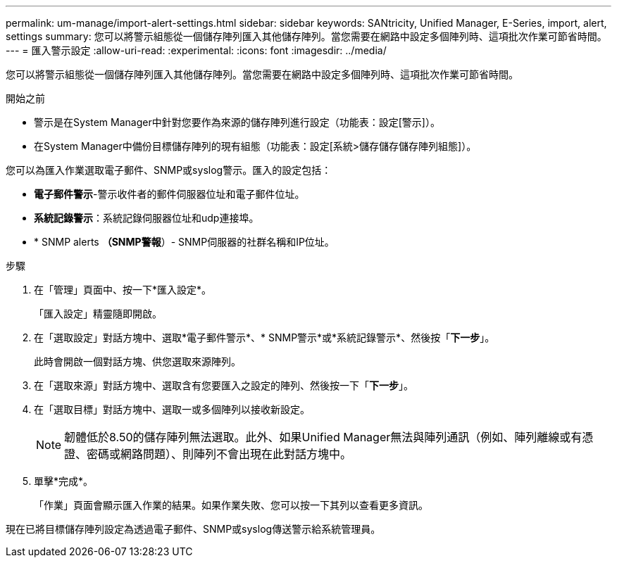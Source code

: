 ---
permalink: um-manage/import-alert-settings.html 
sidebar: sidebar 
keywords: SANtricity, Unified Manager, E-Series, import, alert, settings 
summary: 您可以將警示組態從一個儲存陣列匯入其他儲存陣列。當您需要在網路中設定多個陣列時、這項批次作業可節省時間。 
---
= 匯入警示設定
:allow-uri-read: 
:experimental: 
:icons: font
:imagesdir: ../media/


[role="lead"]
您可以將警示組態從一個儲存陣列匯入其他儲存陣列。當您需要在網路中設定多個陣列時、這項批次作業可節省時間。

.開始之前
* 警示是在System Manager中針對您要作為來源的儲存陣列進行設定（功能表：設定[警示]）。
* 在System Manager中備份目標儲存陣列的現有組態（功能表：設定[系統>儲存儲存儲存陣列組態]）。


您可以為匯入作業選取電子郵件、SNMP或syslog警示。匯入的設定包括：

* *電子郵件警示*-警示收件者的郵件伺服器位址和電子郵件位址。
* *系統記錄警示*：系統記錄伺服器位址和udp連接埠。
* * SNMP alerts *（SNMP警報*）- SNMP伺服器的社群名稱和IP位址。


.步驟
. 在「管理」頁面中、按一下*匯入設定*。
+
「匯入設定」精靈隨即開啟。

. 在「選取設定」對話方塊中、選取*電子郵件警示*、* SNMP警示*或*系統記錄警示*、然後按「*下一步*」。
+
此時會開啟一個對話方塊、供您選取來源陣列。

. 在「選取來源」對話方塊中、選取含有您要匯入之設定的陣列、然後按一下「*下一步*」。
. 在「選取目標」對話方塊中、選取一或多個陣列以接收新設定。
+
[NOTE]
====
韌體低於8.50的儲存陣列無法選取。此外、如果Unified Manager無法與陣列通訊（例如、陣列離線或有憑證、密碼或網路問題）、則陣列不會出現在此對話方塊中。

====
. 單擊*完成*。
+
「作業」頁面會顯示匯入作業的結果。如果作業失敗、您可以按一下其列以查看更多資訊。



現在已將目標儲存陣列設定為透過電子郵件、SNMP或syslog傳送警示給系統管理員。
